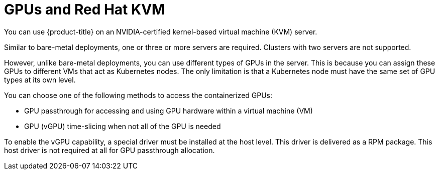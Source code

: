 // Module included in the following assemblies:
//
// * hardware_accelerators/about-hardware-accelerators.adoc

:_mod-docs-content-type: CONCEPT
[id="nvidia-gpu-kvm_{context}"]
= GPUs and Red Hat KVM

You can use {product-title} on an NVIDIA-certified kernel-based virtual machine (KVM) server.

Similar to bare-metal deployments, one or three or more servers are required. Clusters with two servers are not supported.

However, unlike bare-metal deployments, you can use different types of GPUs in the server. This is because you can assign these GPUs to different VMs that act as Kubernetes nodes. The only limitation is that a Kubernetes node must have the same set of GPU types at its own level.

You can choose one of the following methods to access the containerized GPUs:

* GPU passthrough for accessing and using GPU hardware within a virtual machine (VM)

* GPU (vGPU) time-slicing when not all of the GPU is needed

To enable the vGPU capability, a special driver must be installed at the host level. This driver is delivered as a RPM package. This host driver is not required at all for GPU passthrough allocation.